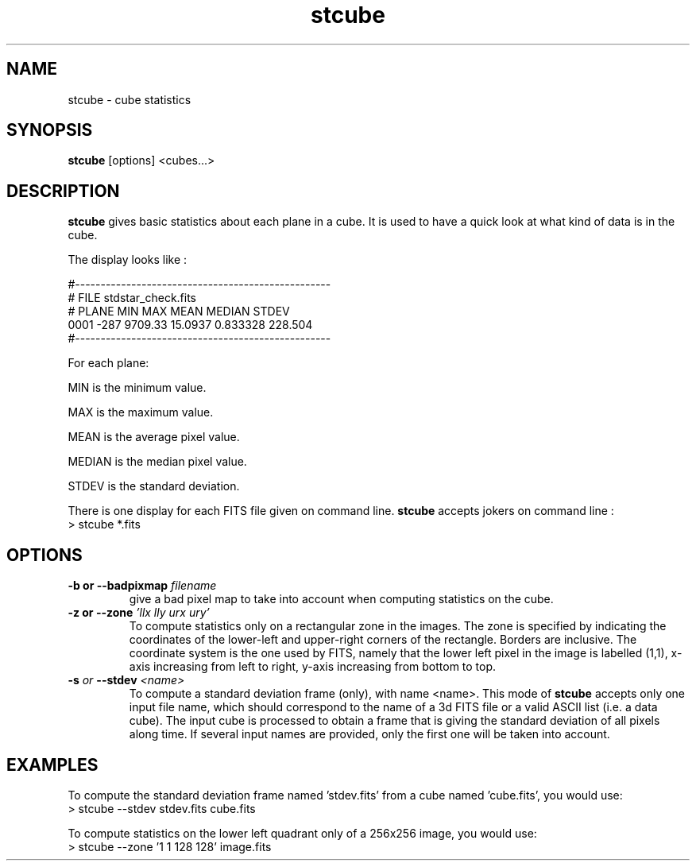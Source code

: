 .TH stcube 1 "28 Feb 2001"
.SH NAME
stcube \- cube statistics
.SH SYNOPSIS
.B stcube
[options] <cubes...>
.SH DESCRIPTION
.PP
.B stcube
gives basic statistics about each plane in a cube. It is used to have a
quick look at what kind of data is in the cube.
.PP
The display looks like :
.PP
#--------------------------------------------------
.br
# FILE stdstar_check.fits
.br
# PLANE  MIN   MAX      MEAN      MEDIAN    STDEV
.br
  0001   -287  9709.33  15.0937   0.833328  228.504
.br
#--------------------------------------------------
.PP
For each plane:
.PP
MIN is the minimum value.
.PP
MAX is the maximum value.
.PP
MEAN is the average pixel value.
.PP
MEDIAN is the median pixel value.
.PP
STDEV is the standard deviation.
.PP
There is one display for each FITS file given on command line.
.B stcube
accepts jokers on command line :
.br
> stcube *.fits
.SH OPTIONS
.TP
.BI "\-b or \--badpixmap" " filename"
give a bad pixel map to take into account when computing statistics on
the cube.
.TP
.BI "\-z or \--zone" " 'llx lly urx ury'"
To compute statistics only on a rectangular zone in the images. The zone
is specified by indicating the coordinates of the lower-left and
upper-right corners of the rectangle. Borders are inclusive.
The coordinate system is the one used by FITS, namely that the lower left
pixel in the image is labelled (1,1), x-axis increasing from left to right,
y-axis increasing from bottom to top.
.TP
.BI \-s " or " \--stdev " <name>"
To compute a standard deviation frame (only), with name <name>.
This mode of
.B stcube
accepts only one input file name, which should correspond to the name
of a 3d FITS file or a valid ASCII list (i.e. a data cube). The input
cube is processed to obtain a frame that is giving the standard
deviation of all pixels along time. If several input names are
provided, only the first one will be taken into account.
.SH EXAMPLES
.PP
To compute the standard deviation frame named 'stdev.fits'
from a cube named 'cube.fits', you would use:
.br
> stcube --stdev stdev.fits cube.fits
.PP
To compute statistics on the lower left quadrant only of a
256x256 image, you would use:
.br
> stcube --zone '1 1 128 128' image.fits
